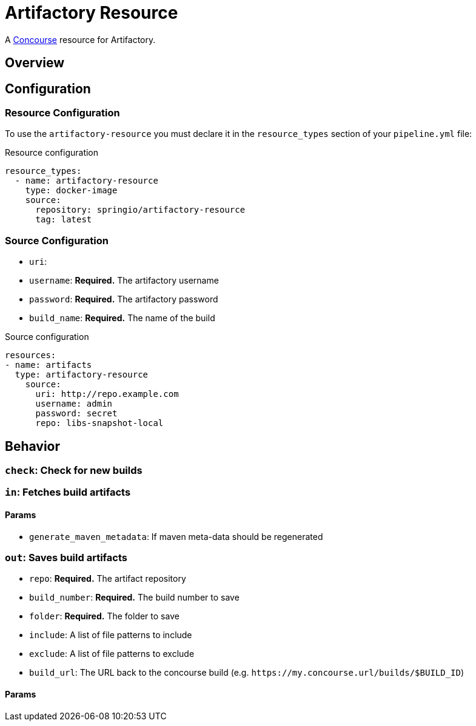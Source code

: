 # Artifactory Resource

A http://concourse.ci/[Concourse] resource for Artifactory.



## Overview

## Configuration



### Resource Configuration
To use the `artifactory-resource` you must declare it in the `resource_types` section of your `pipeline.yml` file:

[source,yml]
.Resource configuration
----
resource_types:
  - name: artifactory-resource
    type: docker-image
    source:
      repository: springio/artifactory-resource
      tag: latest
----



### Source Configuration

* `uri`:
* `username`: *Required.* The artifactory username
* `password`: *Required.* The artifactory password
* `build_name`: *Required.* The name of the build

[source,yaml]
.Source configuration
----
resources:
- name: artifacts
  type: artifactory-resource
    source:
      uri: http://repo.example.com
      username: admin
      password: secret
      repo: libs-snapshot-local
----



## Behavior



### `check`: Check for new builds



### `in`: Fetches build artifacts



#### Params

* `generate_maven_metadata`: If maven meta-data should be regenerated


### `out`: Saves build artifacts

* `repo`: *Required.* The artifact repository
* `build_number`: *Required.* The build number to save
* `folder`: *Required.* The folder to save
* `include`: A list of file patterns to include
* `exclude`: A list of file patterns to exclude
* `build_url`: The URL back to the concourse build (e.g. `+++https://my.concourse.url/builds/$BUILD_ID+++`)


#### Params
